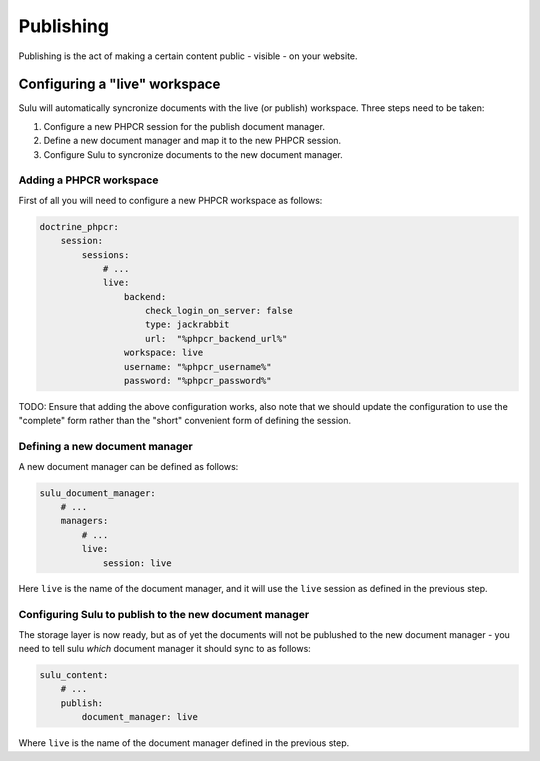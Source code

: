 Publishing
==========

Publishing is the act of making a certain content public - visible - on your
website.

Configuring a "live" workspace
------------------------------

Sulu will automatically syncronize documents with the live (or publish)
workspace. Three steps need to be taken:

1. Configure a new PHPCR session for the publish document manager.
2. Define a new document manager and map it to the new PHPCR session.
3. Configure Sulu to syncronize documents to the new document manager.

Adding a PHPCR workspace
""""""""""""""""""""""""

First of all you will need to configure a new PHPCR workspace as follows:

.. code-block:: yaml

    doctrine_phpcr:
        session:
            sessions:
                # ...
                live:
                    backend:
                        check_login_on_server: false
                        type: jackrabbit
                        url:  "%phpcr_backend_url%"
                    workspace: live
                    username: "%phpcr_username%"
                    password: "%phpcr_password%"

TODO: Ensure that adding the above configuration works, also note that we
should update the configuration to use the "complete" form rather than the
"short" convenient form of defining the session.

Defining a new document manager
"""""""""""""""""""""""""""""""

A new document manager can be defined as follows:

.. code:: yaml

    sulu_document_manager:
        # ...
        managers:
            # ...
            live:
                session: live

Here ``live`` is the name of the document manager, and it will use the
``live`` session as defined in the previous step.

Configuring Sulu to publish to the new document manager
"""""""""""""""""""""""""""""""""""""""""""""""""""""""

The storage layer is now ready, but as of yet the documents will not be
publushed to the new document manager - you need to tell sulu *which* document
manager it should sync to as follows:

.. code-block:: yaml

    sulu_content:
        # ...
        publish:
            document_manager: live

Where ``live`` is the name of the document manager defined in the previous
step.
